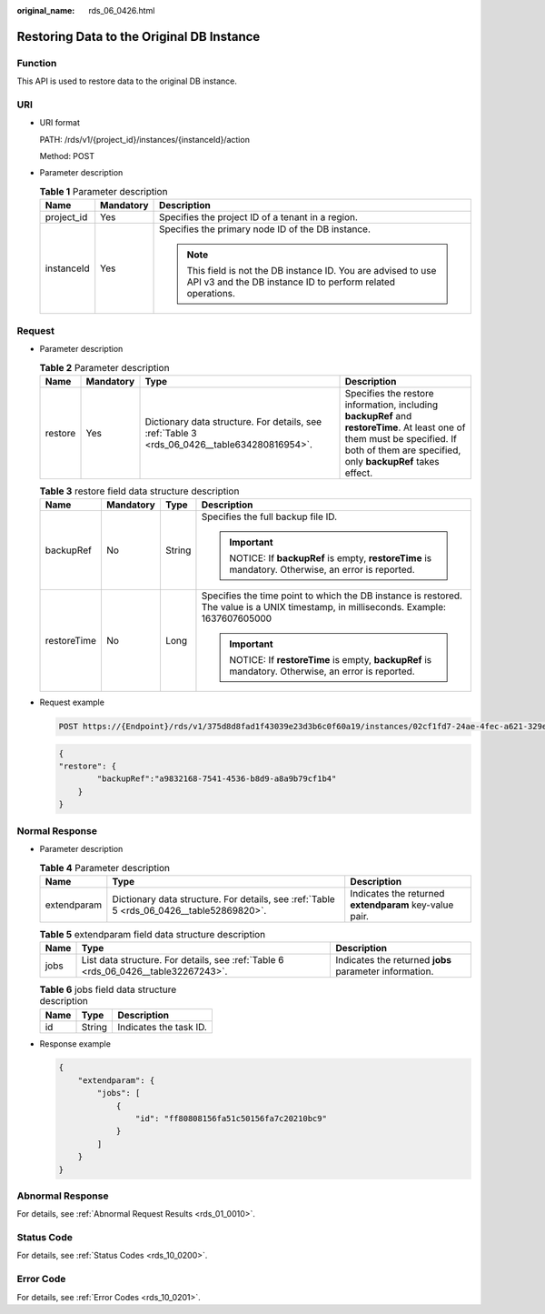 :original_name: rds_06_0426.html

.. _rds_06_0426:

Restoring Data to the Original DB Instance
==========================================

Function
--------

This API is used to restore data to the original DB instance.

URI
---

-  URI format

   PATH: /rds/v1/{project_id}/instances/{instanceId}/action

   Method: POST

-  Parameter description

   .. table:: **Table 1** Parameter description

      +-----------------------+-----------------------+------------------------------------------------------------------------------------------------------------------------------+
      | Name                  | Mandatory             | Description                                                                                                                  |
      +=======================+=======================+==============================================================================================================================+
      | project_id            | Yes                   | Specifies the project ID of a tenant in a region.                                                                            |
      +-----------------------+-----------------------+------------------------------------------------------------------------------------------------------------------------------+
      | instanceId            | Yes                   | Specifies the primary node ID of the DB instance.                                                                            |
      |                       |                       |                                                                                                                              |
      |                       |                       | .. note::                                                                                                                    |
      |                       |                       |                                                                                                                              |
      |                       |                       |    This field is not the DB instance ID. You are advised to use API v3 and the DB instance ID to perform related operations. |
      +-----------------------+-----------------------+------------------------------------------------------------------------------------------------------------------------------+

Request
-------

-  Parameter description

   .. table:: **Table 2** Parameter description

      +---------+-----------+----------------------------------------------------------------------------------------------+-----------------------------------------------------------------------------------------------------------------------------------------------------------------------------------------+
      | Name    | Mandatory | Type                                                                                         | Description                                                                                                                                                                             |
      +=========+===========+==============================================================================================+=========================================================================================================================================================================================+
      | restore | Yes       | Dictionary data structure. For details, see :ref:`Table 3 <rds_06_0426__table634280816954>`. | Specifies the restore information, including **backupRef** and **restoreTime**. At least one of them must be specified. If both of them are specified, only **backupRef** takes effect. |
      +---------+-----------+----------------------------------------------------------------------------------------------+-----------------------------------------------------------------------------------------------------------------------------------------------------------------------------------------+

   .. _rds_06_0426__table634280816954:

   .. table:: **Table 3** restore field data structure description

      +-----------------+-----------------+-----------------+---------------------------------------------------------------------------------------------------------------------------------------+
      | Name            | Mandatory       | Type            | Description                                                                                                                           |
      +=================+=================+=================+=======================================================================================================================================+
      | backupRef       | No              | String          | Specifies the full backup file ID.                                                                                                    |
      |                 |                 |                 |                                                                                                                                       |
      |                 |                 |                 | .. important::                                                                                                                        |
      |                 |                 |                 |                                                                                                                                       |
      |                 |                 |                 |    NOTICE:                                                                                                                            |
      |                 |                 |                 |    If **backupRef** is empty, **restoreTime** is mandatory. Otherwise, an error is reported.                                          |
      +-----------------+-----------------+-----------------+---------------------------------------------------------------------------------------------------------------------------------------+
      | restoreTime     | No              | Long            | Specifies the time point to which the DB instance is restored. The value is a UNIX timestamp, in milliseconds. Example: 1637607605000 |
      |                 |                 |                 |                                                                                                                                       |
      |                 |                 |                 | .. important::                                                                                                                        |
      |                 |                 |                 |                                                                                                                                       |
      |                 |                 |                 |    NOTICE:                                                                                                                            |
      |                 |                 |                 |    If **restoreTime** is empty, **backupRef** is mandatory. Otherwise, an error is reported.                                          |
      +-----------------+-----------------+-----------------+---------------------------------------------------------------------------------------------------------------------------------------+

-  Request example

   .. code-block:: text

      POST https://{Endpoint}/rds/v1/375d8d8fad1f43039e23d3b6c0f60a19/instances/02cf1fd7-24ae-4fec-a621-329ec732e4f6/action

   .. code-block:: text

      {
      "restore": {
              "backupRef":"a9832168-7541-4536-b8d9-a8a9b79cf1b4"
          }
      }

Normal Response
---------------

-  Parameter description

   .. table:: **Table 4** Parameter description

      +-------------+------------------------------------------------------------------------------------------+--------------------------------------------------------+
      | Name        | Type                                                                                     | Description                                            |
      +=============+==========================================================================================+========================================================+
      | extendparam | Dictionary data structure. For details, see :ref:`Table 5 <rds_06_0426__table52869820>`. | Indicates the returned **extendparam** key-value pair. |
      +-------------+------------------------------------------------------------------------------------------+--------------------------------------------------------+

   .. _rds_06_0426__table52869820:

   .. table:: **Table 5** extendparam field data structure description

      +------+------------------------------------------------------------------------------------+--------------------------------------------------------+
      | Name | Type                                                                               | Description                                            |
      +======+====================================================================================+========================================================+
      | jobs | List data structure. For details, see :ref:`Table 6 <rds_06_0426__table32267243>`. | Indicates the returned **jobs** parameter information. |
      +------+------------------------------------------------------------------------------------+--------------------------------------------------------+

   .. _rds_06_0426__table32267243:

   .. table:: **Table 6** jobs field data structure description

      ==== ====== ======================
      Name Type   Description
      ==== ====== ======================
      id   String Indicates the task ID.
      ==== ====== ======================

-  Response example

   .. code-block:: text

      {
          "extendparam": {
              "jobs": [
                  {
                      "id": "ff80808156fa51c50156fa7c20210bc9"
                  }
              ]
          }
      }

Abnormal Response
-----------------

For details, see :ref:`Abnormal Request Results <rds_01_0010>`.

Status Code
-----------

For details, see :ref:`Status Codes <rds_10_0200>`.

Error Code
----------

For details, see :ref:`Error Codes <rds_10_0201>`.
